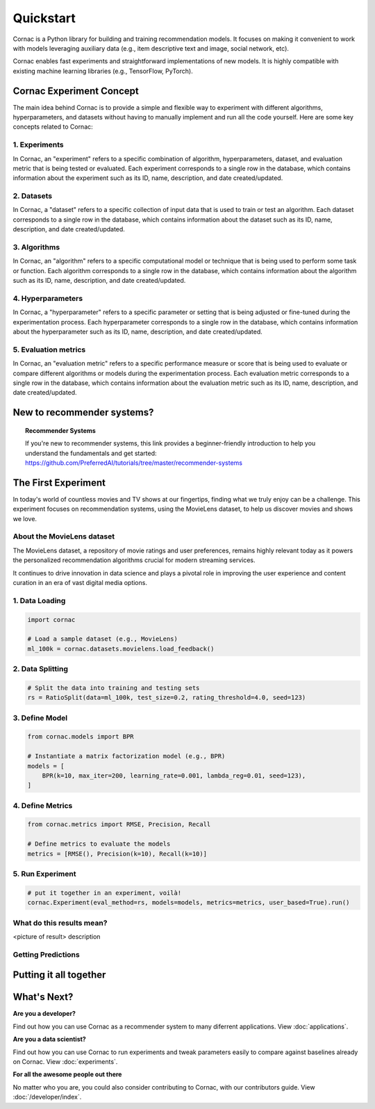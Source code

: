 Quickstart
=================

Cornac is a Python library for building and training recommendation models.
It focuses on making it convenient to work with models leveraging auxiliary data 
(e.g., item descriptive text and image, social network, etc). 

Cornac enables fast experiments and straightforward implementations of new models. 
It is highly compatible with existing machine learning libraries (e.g., TensorFlow, PyTorch).


Cornac Experiment Concept
-------------------------
The main idea behind Cornac is to provide a simple and flexible way to experiment with different algorithms, hyperparameters, and datasets without having to manually implement and run all the code yourself.
Here are some key concepts related to Cornac:

1. Experiments
^^^^^^^^^^^^^^
In Cornac, an "experiment" refers to a specific combination of algorithm, hyperparameters, dataset, and evaluation metric that is being tested or evaluated.
Each experiment corresponds to a single row in the database, which contains information about the experiment such as its ID, name, description, and date created/updated.

2. Datasets
^^^^^^^^^^^
In Cornac, a "dataset" refers to a specific collection of input data that is used to train or test an algorithm.
Each dataset corresponds to a single row in the database, which contains information about the dataset such as its ID, name, description, and date created/updated.

3. Algorithms
^^^^^^^^^^^^^
In Cornac, an "algorithm" refers to a specific computational model or technique that is being used to perform some task or function.
Each algorithm corresponds to a single row in the database, which contains information about the algorithm such as its ID, name, description, and date created/updated.

4. Hyperparameters
^^^^^^^^^^^^^^^^^^
In Cornac, a "hyperparameter" refers to a specific parameter or setting that is being adjusted or fine-tuned during the experimentation process.
Each hyperparameter corresponds to a single row in the database, which contains information about the hyperparameter such as its ID, name, description, and date created/updated.

5. Evaluation metrics
^^^^^^^^^^^^^^^^^^^^^
In Cornac, an "evaluation metric" refers to a specific performance measure or score that is being used to evaluate or compare different algorithms or models during the experimentation process.
Each evaluation metric corresponds to a single row in the database, which contains information about the evaluation metric such as its ID, name, description, and date created/updated.


New to recommender systems?
---------------------------

.. topic:: Recommender Systems

   If you're new to recommender systems, this link provides a beginner-friendly
   introduction to help you understand the fundamentals and get started:
   https://github.com/PreferredAI/tutorials/tree/master/recommender-systems


The First Experiment
--------------------

In today's world of countless movies and TV shows at our fingertips,
finding what we truly enjoy can be a challenge.
This experiment focuses on recommendation systems, using the MovieLens dataset,
to help us discover movies and shows we love.

About the MovieLens dataset
^^^^^^^^^^^^^^^^^^^^^^^^^^^
The MovieLens dataset, a repository of movie ratings and user preferences,
remains highly relevant today as it powers the personalized recommendation
algorithms crucial for modern streaming services.

It continues to drive innovation in data science and plays a pivotal role in
improving the user experience and content curation in an era of vast digital
media options.

.. image:: /flow.jpg
   :width: 600

1. Data Loading
^^^^^^^^^^^^^^^
.. code-block:: python

    import cornac

    # Load a sample dataset (e.g., MovieLens)
    ml_100k = cornac.datasets.movielens.load_feedback()

2. Data Splitting
^^^^^^^^^^^^^^^^^
.. code-block:: python

    # Split the data into training and testing sets
    rs = RatioSplit(data=ml_100k, test_size=0.2, rating_threshold=4.0, seed=123)

3. Define Model
^^^^^^^^^^^^^^^
.. code-block:: python

    from cornac.models import BPR

    # Instantiate a matrix factorization model (e.g., BPR)
    models = [
        BPR(k=10, max_iter=200, learning_rate=0.001, lambda_reg=0.01, seed=123),
    ]

4. Define Metrics
^^^^^^^^^^^^^^^^^
.. code-block:: python

    from cornac.metrics import RMSE, Precision, Recall

    # Define metrics to evaluate the models
    metrics = [RMSE(), Precision(k=10), Recall(k=10)]

5. Run Experiment
^^^^^^^^^^^^^^^^^
.. code-block:: python

    # put it together in an experiment, voilà!
    cornac.Experiment(eval_method=rs, models=models, metrics=metrics, user_based=True).run()


What do this results mean?
^^^^^^^^^^^^^^^^^^^^^^^^^^
<picture of result>
description

Getting Predictions
^^^^^^^^^^^^^^^^^^^



Putting it all together
-----------------------
.. code-block:: python
    :caption: python.py

    import cornac
    from cornac.eval_methods import RatioSplit
    from cornac.models import MF, PMF, BPR
    from cornac.metrics import MAE, RMSE, Precision, Recall, NDCG, AUC, MAP

    # load the built-in MovieLens 100K and split the data based on ratio
    ml_100k = cornac.datasets.movielens.load_feedback()
    rs = RatioSplit(data=ml_100k, test_size=0.2, rating_threshold=4.0, seed=123)

    # initialize models, here we are comparing: Biased MF, PMF, and BPR
    models = [
        BPR(k=10, max_iter=200, learning_rate=0.001, lambda_reg=0.01, seed=123),
    ]

    # define metrics to evaluate the models
    metrics = [MAE(), RMSE(), Precision(k=10), Recall(k=10), NDCG(k=10), AUC(), MAP()]

    # put it together in an experiment, voilà!
    cornac.Experiment(eval_method=rs, models=models, metrics=metrics, user_based=True).run()


What's Next?
------------

**Are you a developer?**

Find out how you can use Cornac as a recommender system to many diferrent applications. 
View :doc:`applications`.

**Are you a data scientist?**

Find out how you can use Cornac to run experiments and tweak parameters easily to compare against baselines already on Cornac.
View :doc:`experiments`.

**For all the awesome people out there**

No matter who you are, you could also consider contributing to Cornac, with our contributors guide.
View :doc:`/developer/index`.

